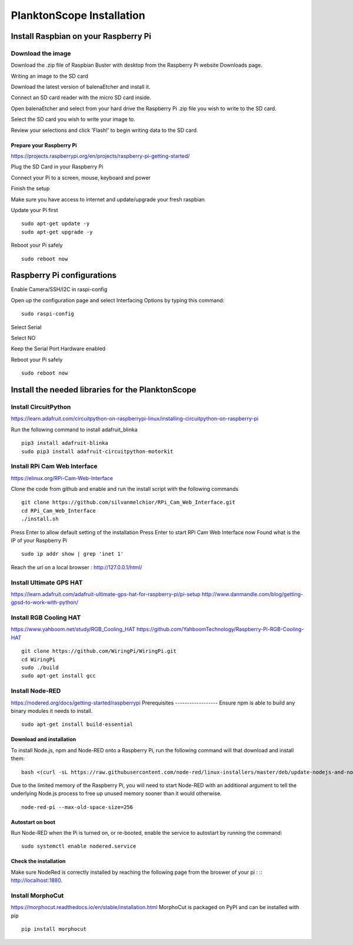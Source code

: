 .. _install:

==========================
PlanktonScope Installation
==========================

***************
Install Raspbian on your Raspberry Pi
***************

Download the image
===================

Download the .zip file of Raspbian Buster with desktop from the Raspberry Pi website Downloads page.

Writing an image to the SD card

Download the latest version of balenaEtcher and install it.

Connect an SD card reader with the micro SD card inside.

Open balenaEtcher and select from your hard drive the Raspberry Pi .zip file you wish to write to the SD card.

Select the SD card you wish to write your image to.

Review your selections and click 'Flash!' to begin writing data to the SD card.

Prepare your Raspberry Pi
------------------
https://projects.raspberrypi.org/en/projects/raspberry-pi-getting-started/

Plug the SD Card in your Raspberry Pi

Connect your Pi to a screen, mouse, keyboard and power 

Finish the setup

Make sure you have access to internet and update/upgrade your fresh raspbian

Update your Pi first
::
    sudo apt-get update -y
    sudo apt-get upgrade -y

Reboot your Pi safely
::
    sudo reboot now

***************
Raspberry Pi configurations
***************

Enable Camera/SSH/I2C in raspi-config

Open up the configuration page and select Interfacing Options by typing this command:
::
    sudo raspi-config

Select Serial

Select NO

Keep the Serial Port Hardware enabled

Reboot your Pi safely
::
    sudo reboot now


***************
Install the needed libraries for the PlanktonScope
***************

Install CircuitPython
==================
https://learn.adafruit.com/circuitpython-on-raspberrypi-linux/installing-circuitpython-on-raspberry-pi  

Run the following command to install adafruit_blinka
::
    pip3 install adafruit-blinka
    sudo pip3 install adafruit-circuitpython-motorkit

Install RPi Cam Web Interface
==================
https://elinux.org/RPi-Cam-Web-Interface 

Clone the code from github and enable and run the install script with the following commands
::
    git clone https://github.com/silvanmelchior/RPi_Cam_Web_Interface.git
    cd RPi_Cam_Web_Interface
    ./install.sh

Press Enter to allow default setting of the installation
Press Enter to start RPi Cam Web Interface now
Found what is the IP of your Raspberry Pi
::
    sudo ip addr show | grep 'inet 1'

Reach the url on a local browser : http://127.0.0.1/html/

Install Ultimate GPS HAT
==================
https://learn.adafruit.com/adafruit-ultimate-gps-hat-for-raspberry-pi/pi-setup 
http://www.danmandle.com/blog/getting-gpsd-to-work-with-python/ 

Install RGB Cooling HAT
==================
https://www.yahboom.net/study/RGB_Cooling_HAT 
https://github.com/YahboomTechnology/Raspberry-Pi-RGB-Cooling-HAT
::
    git clone https://github.com/WiringPi/WiringPi.git
    cd WiringPi
    sudo ./build
    sudo apt-get install gcc

Install Node-RED
==================
https://nodered.org/docs/getting-started/raspberrypi
Prerequisites
------------------
Ensure npm is able to build any binary modules it needs to install. 
::
    sudo apt-get install build-essential
Download and installation
------------------
To install Node.js, npm and Node-RED onto a Raspberry Pi, run the following command will that download and install them: 
::
    bash <(curl -sL https://raw.githubusercontent.com/node-red/linux-installers/master/deb/update-nodejs-and-nodered)
    
Due to the limited memory of the Raspberry Pi, you will need to start Node-RED with an additional argument to tell the underlying Node.js process to free up unused memory sooner than it would otherwise.
::
    node-red-pi --max-old-space-size=256
Autostart on boot
------------------
Run Node-RED when the Pi is turned on, or re-booted, enable the service to autostart by running the command:
::
    sudo systemctl enable nodered.service
Check the installation
------------------
Make sure NodeRed is correctly installed by reaching the following page from the broswer of your pi :
::
http://localhost:1880.

Install MorphoCut
==================
https://morphocut.readthedocs.io/en/stable/installation.html 
MorphoCut is packaged on PyPI and can be installed with pip
::
    pip install morphocut
